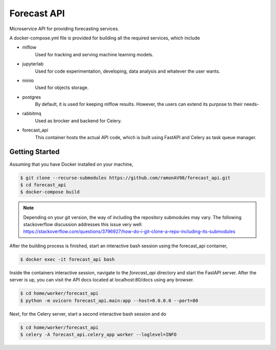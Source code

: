 ============
Forecast API
============

Microservice API for providing forecasting services.

A docker-compose.yml file is provided for building all the required services, which include

* mlflow
    Used for tracking and serving machine learning models.

* jupyterlab
    Used for code experimentation, developing, data analysis and whatever the user wants.  

* minio
    Used for objects storage.

* postgres
    By default, it is used for keeping mlflow results. However, the users can extend its purpose to their needs-

* rabbitmq
    Used as brocker and backend for Celery.

* forecast_api
    This container hosts the actual API code, which is built using FastAPI and Celery as task queue manager. 



Getting Started
---------------
Assuming that you have Docker installed on your machine,

.. code-block:: sh

    $ git clone --recurse-submodules https://github.com/ramonAV98/forecast_api.git
    $ cd forecast_api
    $ docker-compose build

.. note::
    Depending on your git version, the way of including the repository
    submodules may vary. The following stackoverflow discussion addresses this
    issue very well: https://stackoverflow.com/questions/3796927/how-do-i-git-clone-a-repo-including-its-submodules


After the building process is finished, start an interactive bash
session using the forecast_api container,

.. code-block:: sh

    $ docker exec -it forecast_api bash


Inside the containers interactive session, navigate to the `forecast_api`
directory and start the FastAPI server. After the server is up, you can visit
the API docs located at localhost:80/docs using any browser.

.. code-block:: sh

    $ cd home/worker/forecast_api
    $ python -m uvicorn forecast_api.main:app --host=0.0.0.0 --port=80


Next, for the Celery server, start a second interactive bash session and do

.. code-block:: sh

    $ cd home/worker/forecast_api
    $ celery -A forecast_api.celery_app worker --loglevel=INFO



















